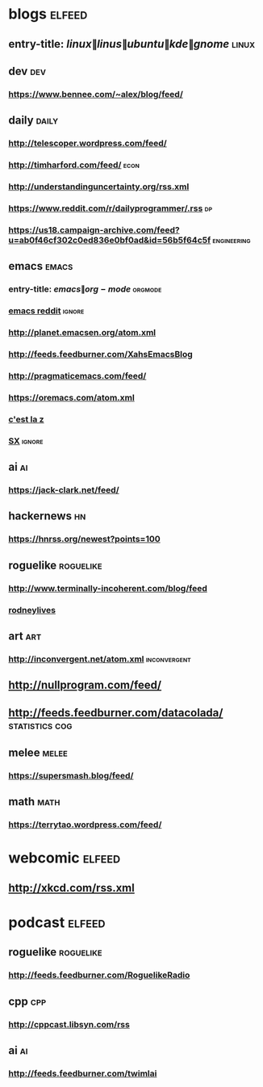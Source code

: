 * blogs                                                              :elfeed:
** entry-title: \(linux\|linus\|ubuntu\|kde\|gnome\)                  :linux:
** dev                                                                  :dev:
*** https://www.bennee.com/~alex/blog/feed/
** daily                                                              :daily:
*** http://telescoper.wordpress.com/feed/
*** http://timharford.com/feed/                                        :econ:
*** http://understandinguncertainty.org/rss.xml
*** https://www.reddit.com/r/dailyprogrammer/.rss                        :dp:
*** https://us18.campaign-archive.com/feed?u=ab0f46cf302c0ed836e0bf0ad&id=56b5f64c5f :engineering:
** emacs                                                              :emacs:
*** entry-title: \(emacs\|org-mode\)                                :orgmode:
*** [[http://www.reddit.com/r/emacs/.rss][emacs reddit]] :ignore:
*** http://planet.emacsen.org/atom.xml
*** http://feeds.feedburner.com/XahsEmacsBlog
*** http://pragmaticemacs.com/feed/
*** https://oremacs.com/atom.xml
*** [[http://cestlaz.github.io/rss.xm/][c'est la z]]
*** [[http://emacs.stackexchange.com/feeds][SX]]                     :ignore:
** ai                                                                    :ai:
*** https://jack-clark.net/feed/
** hackernews                                                            :hn:
*** https://hnrss.org/newest?points=100
** roguelike                                                      :roguelike:
*** http://www.terminally-incoherent.com/blog/feed
*** [[http://rodneylives.blogspot.com/][rodneylives]]
** art                                                                  :art:
*** http://inconvergent.net/atom.xml                           :inconvergent:
** http://nullprogram.com/feed/
** http://feeds.feedburner.com/datacolada/                   :statistics:cog:
** melee                                                              :melee:
*** https://supersmash.blog/feed/
** math                                                                :math:
*** https://terrytao.wordpress.com/feed/
* webcomic                                                           :elfeed:
** http://xkcd.com/rss.xml
* podcast                                                            :elfeed:
** roguelike                                                      :roguelike:
*** http://feeds.feedburner.com/RoguelikeRadio
** cpp                                                                  :cpp:
*** http://cppcast.libsyn.com/rss
** ai                                                                    :ai:
*** http://feeds.feedburner.com/twimlai
    
